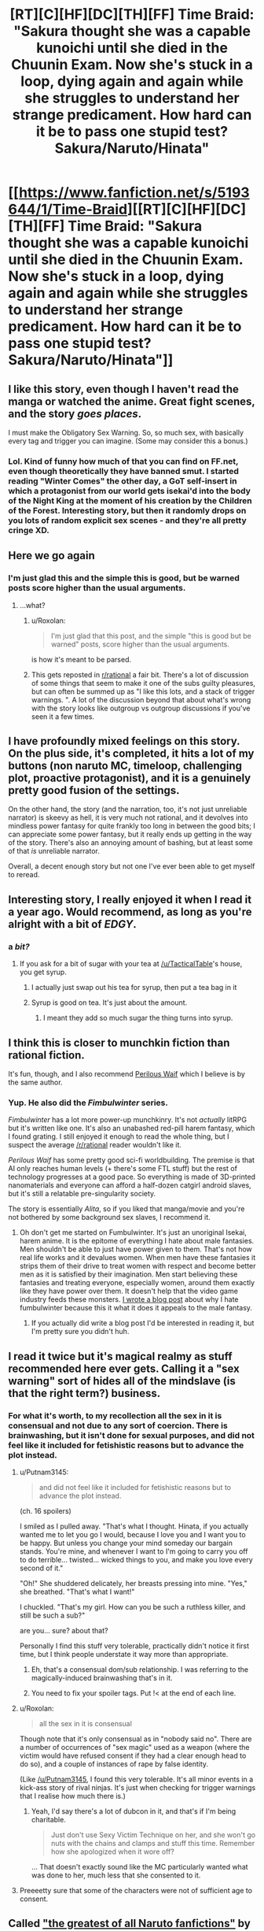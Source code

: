 #+TITLE: [RT][C][HF][DC][TH][FF] Time Braid: "Sakura thought she was a capable kunoichi until she died in the Chuunin Exam. Now she's stuck in a loop, dying again and again while she struggles to understand her strange predicament. How hard can it be to pass one stupid test? Sakura/Naruto/Hinata"

* [[https://www.fanfiction.net/s/5193644/1/Time-Braid][[RT][C][HF][DC][TH][FF] Time Braid: "Sakura thought she was a capable kunoichi until she died in the Chuunin Exam. Now she's stuck in a loop, dying again and again while she struggles to understand her strange predicament. How hard can it be to pass one stupid test? Sakura/Naruto/Hinata"]]
:PROPERTIES:
:Author: erwgv3g34
:Score: 24
:DateUnix: 1568910425.0
:DateShort: 2019-Sep-19
:END:

** I like this story, even though I haven't read the manga or watched the anime. Great fight scenes, and the story /goes places/.

I must make the Obligatory Sex Warning. So, so much sex, with basically every tag and trigger you can imagine. (Some may consider this a bonus.)
:PROPERTIES:
:Author: AmeteurOpinions
:Score: 58
:DateUnix: 1568911528.0
:DateShort: 2019-Sep-19
:END:

*** Lol. Kind of funny how much of that you can find on FF.net, even though theoretically they have banned smut. I started reading "Winter Comes" the other day, a GoT self-insert in which a protagonist from our world gets isekai'd into the body of the Night King at the moment of his creation by the Children of the Forest. Interesting story, but then it randomly drops on you lots of random explicit sex scenes - and they're all pretty cringe XD.
:PROPERTIES:
:Author: SimoneNonvelodico
:Score: 1
:DateUnix: 1569791406.0
:DateShort: 2019-Sep-30
:END:


** Here we go again
:PROPERTIES:
:Author: over_who
:Score: 26
:DateUnix: 1568912980.0
:DateShort: 2019-Sep-19
:END:

*** I'm just glad this and the simple this is good, but be warned posts score higher than the usual arguments.
:PROPERTIES:
:Author: Empiricist_or_not
:Score: 3
:DateUnix: 1568943321.0
:DateShort: 2019-Sep-20
:END:

**** ...what?
:PROPERTIES:
:Author: LLJKCicero
:Score: 11
:DateUnix: 1568959952.0
:DateShort: 2019-Sep-20
:END:

***** u/Roxolan:
#+begin_quote
  I'm just glad that this post, and the simple "this is good but be warned" posts, score higher than the usual arguments.
#+end_quote

is how it's meant to be parsed.
:PROPERTIES:
:Author: Roxolan
:Score: 8
:DateUnix: 1569076262.0
:DateShort: 2019-Sep-21
:END:


***** This gets reposted in [[/r/rational][r/rational]] a fair bit. There's a lot of discussion of some things that seem to make it one of the subs guilty pleasures, but can often be summed up as "I like this lots, and a stack of trigger warnings. ". A lot of the discussion beyond that about what's wrong with the story looks like outgroup vs outgroup discussions if you've seen it a few times.
:PROPERTIES:
:Author: Empiricist_or_not
:Score: 8
:DateUnix: 1568976112.0
:DateShort: 2019-Sep-20
:END:


** I have profoundly mixed feelings on this story. On the plus side, it's completed, it hits a lot of my buttons (non naruto MC, timeloop, challenging plot, proactive protagonist), and it is a genuinely pretty good fusion of the settings.

On the other hand, the story (and the narration, too, it's not just unreliable narrator) is skeevy as hell, it is very much not rational, and it devolves into mindless power fantasy for quite frankly too long in between the good bits; I can appreciate some power fantasy, but it really ends up getting in the way of the story. There's also an annoying amount of bashing, but at least some of that /is/ unreliable narrator.

Overall, a decent enough story but not one I've ever been able to get myself to reread.
:PROPERTIES:
:Author: 1101560
:Score: 46
:DateUnix: 1568917442.0
:DateShort: 2019-Sep-19
:END:


** Interesting story, I really enjoyed it when I read it a year ago. Would recommend, as long as you're alright with a bit of /EDGY/.
:PROPERTIES:
:Author: TacticalTable
:Score: 21
:DateUnix: 1568913080.0
:DateShort: 2019-Sep-19
:END:

*** a /bit?/
:PROPERTIES:
:Author: GopherAtl
:Score: 11
:DateUnix: 1568990025.0
:DateShort: 2019-Sep-20
:END:

**** If you ask for a bit of sugar with your tea at [[/u/TacticalTable]]'s house, you get syrup.
:PROPERTIES:
:Author: appropriate-username
:Score: 4
:DateUnix: 1569074173.0
:DateShort: 2019-Sep-21
:END:

***** I actually just swap out his tea for syrup, then put a tea bag in it
:PROPERTIES:
:Author: TacticalTable
:Score: 5
:DateUnix: 1569077460.0
:DateShort: 2019-Sep-21
:END:


***** Syrup is good on tea. It's just about the amount.
:PROPERTIES:
:Author: kaukamieli
:Score: 1
:DateUnix: 1569231966.0
:DateShort: 2019-Sep-23
:END:

****** I meant they add so much sugar the thing turns into syrup.
:PROPERTIES:
:Author: appropriate-username
:Score: 1
:DateUnix: 1569283808.0
:DateShort: 2019-Sep-24
:END:


** I think this is closer to munchkin fiction than rational fiction.

It's fun, though, and I also recommend [[https://www.amazon.com/Perilous-Waif-Alice-Long-Book-ebook/dp/B01NBWXMP9][Perilous Waif]] which I believe is by the same author.
:PROPERTIES:
:Author: tadrinth
:Score: 22
:DateUnix: 1568920355.0
:DateShort: 2019-Sep-19
:END:

*** Yup. He also did the /Fimbulwinter/ series.

/Fimbulwinter/ has a lot more power-up munchkinry. It's not /actually/ litRPG but it's written like one. It's also an unabashed red-pill harem fantasy, which I found grating. I still enjoyed it enough to read the whole thing, but I suspect the average [[/r/rational]] reader wouldn't like it.

 

/Perilous Waif/ has some pretty good sci-fi worldbuilding. The premise is that AI only reaches human levels (+ there's some FTL stuff) but the rest of technology progresses at a good pace. So everything is made of 3D-printed nanomaterials and everyone can afford a half-dozen catgirl android slaves, but it's still a relatable pre-singularity society.

The story is essentially /Alita/, so if you liked that manga/movie and you're not bothered by some background sex slaves, I recommend it.
:PROPERTIES:
:Author: Roxolan
:Score: 6
:DateUnix: 1568936797.0
:DateShort: 2019-Sep-20
:END:

**** Oh don't get me started on Fumbulwinter. It's just an unoriginal Isekai, harem anime. It is the epitome of everything I hate about male fantasies. Men shouldn't be able to just have power given to them. That's not how real life works and it devalues women. When men have these fantasies it strips them of their drive to treat women with respect and become better men as it is satisfied by their imagination. Men start believing these fantasies and treating everyone, especially women, around them exactly like they have power over them. It doesn't help that the video game industry feeds these monsters. [[https://www.youtube.com/watch?time_continue=752&v=HGBB_uSRADc][I wrote a blog post]] about why I hate fumbulwinter because this it what it does it appeals to the male fantasy.
:PROPERTIES:
:Author: PanickedApricott
:Score: -1
:DateUnix: 1568963762.0
:DateShort: 2019-Sep-20
:END:

***** If you actually did write a blog post I'd be interested in reading it, but I'm pretty sure you didn't huh.
:PROPERTIES:
:Author: dinoseen
:Score: 6
:DateUnix: 1568979677.0
:DateShort: 2019-Sep-20
:END:


** I read it twice but it's magical realmy as stuff recommended here ever gets. Calling it a "sex warning" sort of hides all of the mindslave (is that the right term?) business.
:PROPERTIES:
:Author: Putnam3145
:Score: 15
:DateUnix: 1568922056.0
:DateShort: 2019-Sep-20
:END:

*** For what it's worth, to my recollection all the sex in it is consensual and not due to any sort of coercion. There is brainwashing, but it isn't done for sexual purposes, and did not feel like it included for fetishistic reasons but to advance the plot instead.
:PROPERTIES:
:Author: redrach
:Score: 2
:DateUnix: 1568932007.0
:DateShort: 2019-Sep-20
:END:

**** u/Putnam3145:
#+begin_quote
  and did not feel like it included for fetishistic reasons but to advance the plot instead.
#+end_quote

(ch. 16 spoilers)

I smiled as I pulled away. "That's what I thought. Hinata, if you actually wanted me to let you go I would, because I love you and I want you to be happy. But unless you change your mind someday our bargain stands. You're mine, and whenever I want to I'm going to carry you off to do terrible... twisted... wicked things to you, and make you love every second of it."

"Oh!" She shuddered delicately, her breasts pressing into mine. "Yes," she breathed. "That's what I want!"

I chuckled. "That's my girl. How can you be such a ruthless killer, and still be such a sub?"

are you... sure? about that?

Personally I find this stuff very tolerable, practically didn't notice it first time, but I think people understate it way more than appropriate.
:PROPERTIES:
:Author: Putnam3145
:Score: 16
:DateUnix: 1568936178.0
:DateShort: 2019-Sep-20
:END:

***** Eh, that's a consensual dom/sub relationship. I was referring to the magically-induced brainwashing that's in it.
:PROPERTIES:
:Author: redrach
:Score: 14
:DateUnix: 1568937875.0
:DateShort: 2019-Sep-20
:END:


***** You need to fix your spoiler tags. Put !< at the end of each line.
:PROPERTIES:
:Author: thrawnca
:Score: 3
:DateUnix: 1568942083.0
:DateShort: 2019-Sep-20
:END:


**** u/Roxolan:
#+begin_quote
  all the sex in it is consensual
#+end_quote

Though note that it's only consensual as in "nobody said no". There are a number of occurrences of "sex magic" used as a weapon (where the victim would have refused consent if they had a clear enough head to do so), and a couple of instances of rape by false identity.

(Like [[/u/Putnam3145]], I found this very tolerable. It's all minor events in a kick-ass story of rival ninjas. It's just when checking for trigger warnings that I realise how much there is.)
:PROPERTIES:
:Author: Roxolan
:Score: 14
:DateUnix: 1568938419.0
:DateShort: 2019-Sep-20
:END:

***** Yeah, I'd say there's a lot of dubcon in it, and that's if I'm being charitable.

#+begin_quote
  Just don't use Sexy Victim Technique on her, and she won't go nuts with the chains and clamps and stuff this time. Remember how she apologized when it wore off?
#+end_quote

... That doesn't exactly sound like the MC particularly wanted what was done to her, much less that she consented to it.
:PROPERTIES:
:Author: Nimelennar
:Score: 8
:DateUnix: 1568944069.0
:DateShort: 2019-Sep-20
:END:


**** Preeeetty sure that some of the characters were not of sufficient age to consent.
:PROPERTIES:
:Author: thrawnca
:Score: 6
:DateUnix: 1568942142.0
:DateShort: 2019-Sep-20
:END:


** Called [[https://yudkowsky.tumblr.com/writing/originality]["the greatest of all Naruto fanfictions"]] by Eliezer Yudkowsky, /Time Braid/ is the story of Sakura, an ordinary genin (novice ninja) who is killed partway through her promotion exam and wakes up in her bed the next morning. Now stuck in a time loop, Sakura must solve the mystery behind her situation and find a way to pass an exam she was barely prepared for, even if she has to die over and over again to do so.

/Time Braid's/ minimalist writing style is fascinating to study from a writer's perspective, and makes the story incredibly fast paced -- /Time Braid/ goes through more plot in four chapters than most book series do in forty. Part of this is that SharperV is writing fanfiction, so he can assume we are familiar with the story of Naruto and show us only the diffs between his novel and way things went in the original anime/manga -- but note that there are many, many fanfic authors who would make us sit through their tedious novelization of stuff we already saw in canon instead.

/Time Braid/ is also notable for [[https://old.reddit.com/r/rational/comments/2xapv9/d_so_im_up_to_ch27_of_mother_of_learning_spoilers/][being the inspiration]] for [[https://www.fictionpress.com/s/2961893/1/Mother-of-Learning][/Mother of Learning/]] (along with maybe [[https://www.fanfiction.net/s/3929411/1/Chunin-Exam-Day][/Chuning Exam Day/]], but it's hard to tell because /Time Braid/ was itself inspired by /Chunin Exam Day/). Zorian is Sakura, Zach is Naruto with Sasuke's backstory, QI is Orochimaru, they're all stuck in a one-month loop that ends with an invasion, etc.
:PROPERTIES:
:Author: erwgv3g34
:Score: 8
:DateUnix: 1568989137.0
:DateShort: 2019-Sep-20
:END:

*** nowhere in the thread you linked does the author of Mother of Learning actually say that his story was inspired by Time Braid. Where are you getting this information? Is it so implausible that two different authors would independently think of an intelligent fantasy time loop story? Time Braid being the inspiration for Mother of Learning is *speculation*, so please don't just state it as a fact.
:PROPERTIES:
:Author: Sailor_Vulcan
:Score: 7
:DateUnix: 1569004568.0
:DateShort: 2019-Sep-20
:END:

**** [[https://www.fanfiction.net/u/1980911/nobody102][nobody102's FanFiction.Net account]] lists /Time Braid/ as one of his favorite stories. I think the conclusion is obvious.
:PROPERTIES:
:Author: erwgv3g34
:Score: 3
:DateUnix: 1569006521.0
:DateShort: 2019-Sep-20
:END:

***** I don't think it's an especially egregious error, but Sailor_Vulcan is right - Share what you know for a fact and let the reader come to their own conclusions. If people typically get their information 2nd or 3rd or 4th hand and every person along the line adds in their conclusions without making it clear that it's just a conclusion, chances are someone says something misleading, which the next person turns into something that's wrong.
:PROPERTIES:
:Author: causalchain
:Score: 11
:DateUnix: 1569024136.0
:DateShort: 2019-Sep-21
:END:

****** Or just ask the author.
:PROPERTIES:
:Author: GeneralExtension
:Score: 6
:DateUnix: 1569031600.0
:DateShort: 2019-Sep-21
:END:


****** I mean- abusing time loops to be taught more than anyone else, city destroying invasion at the end of the loop, the mc dealing with multiple personality fuckery, dealing with looping civilians personalities, approximately a month long free period to power up, figuring out how to wiggle their way out of divine restrictions, a powerful resurrecting enemy leading the invasion, careful management of the real loop so they don't fuck up their civilian identities, and probably a couple other similarities.
:PROPERTIES:
:Author: CreationBlues
:Score: 3
:DateUnix: 1569293523.0
:DateShort: 2019-Sep-24
:END:


***** ah never mind I stand corrected
:PROPERTIES:
:Author: Sailor_Vulcan
:Score: 2
:DateUnix: 1569178319.0
:DateShort: 2019-Sep-22
:END:
